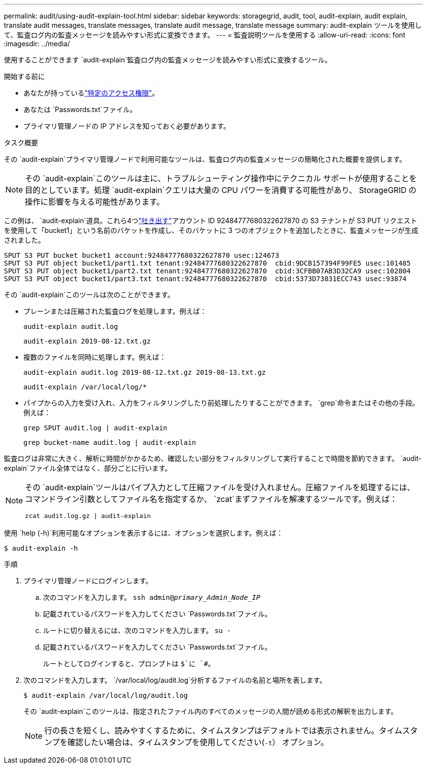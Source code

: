 ---
permalink: audit/using-audit-explain-tool.html 
sidebar: sidebar 
keywords: storagegrid, audit, tool, audit-explain, audit explain, translate audit messages, translate messages, translate audit message, translate message 
summary: audit-explain ツールを使用して、監査ログ内の監査メッセージを読みやすい形式に変換できます。 
---
= 監査説明ツールを使用する
:allow-uri-read: 
:icons: font
:imagesdir: ../media/


[role="lead"]
使用することができます `audit-explain`監査ログ内の監査メッセージを読みやすい形式に変換するツール。

.開始する前に
* あなたが持っているlink:../admin/admin-group-permissions.html["特定のアクセス権限"]。
* あなたは `Passwords.txt`ファイル。
* プライマリ管理ノードの IP アドレスを知っておく必要があります。


.タスク概要
その `audit-explain`プライマリ管理ノードで利用可能なツールは、監査ログ内の監査メッセージの簡略化された概要を提供します。


NOTE: その `audit-explain`このツールは主に、トラブルシューティング操作中にテクニカル サポートが使用することを目的としています。処理 `audit-explain`クエリは大量の CPU パワーを消費する可能性があり、 StorageGRID の操作に影響を与える可能性があります。

この例は、 `audit-explain`道具。これら4つlink:sput-s3-put.html["吐き出す"]アカウント ID 92484777680322627870 の S3 テナントが S3 PUT リクエストを使用して「bucket1」という名前のバケットを作成し、そのバケットに 3 つのオブジェクトを追加したときに、監査メッセージが生成されました。

[listing]
----
SPUT S3 PUT bucket bucket1 account:92484777680322627870 usec:124673
SPUT S3 PUT object bucket1/part1.txt tenant:92484777680322627870  cbid:9DCB157394F99FE5 usec:101485
SPUT S3 PUT object bucket1/part2.txt tenant:92484777680322627870  cbid:3CFBB07AB3D32CA9 usec:102804
SPUT S3 PUT object bucket1/part3.txt tenant:92484777680322627870  cbid:5373D73831ECC743 usec:93874
----
その `audit-explain`このツールは次のことができます。

* プレーンまたは圧縮された監査ログを処理します。例えば：
+
`audit-explain audit.log`

+
`audit-explain 2019-08-12.txt.gz`

* 複数のファイルを同時に処理します。例えば：
+
`audit-explain audit.log 2019-08-12.txt.gz 2019-08-13.txt.gz`

+
`audit-explain /var/local/log/*`

* パイプからの入力を受け入れ、入力をフィルタリングしたり前処理したりすることができます。 `grep`命令またはその他の手段。例えば：
+
`grep SPUT audit.log | audit-explain`

+
`grep bucket-name audit.log | audit-explain`



監査ログは非常に大きく、解析に時間がかかるため、確認したい部分をフィルタリングして実行することで時間を節約できます。 `audit-explain`ファイル全体ではなく、部分ごとに行います。

[NOTE]
====
その `audit-explain`ツールはパイプ入力として圧縮ファイルを受け入れません。圧縮ファイルを処理するには、コマンドライン引数としてファイル名を指定するか、 `zcat`まずファイルを解凍するツールです。例えば：

`zcat audit.log.gz | audit-explain`

====
使用 `help (-h)`利用可能なオプションを表示するには、オプションを選択します。例えば：

`$ audit-explain -h`

.手順
. プライマリ管理ノードにログインします。
+
.. 次のコマンドを入力します。 `ssh admin@_primary_Admin_Node_IP_`
.. 記載されているパスワードを入力してください `Passwords.txt`ファイル。
.. ルートに切り替えるには、次のコマンドを入力します。 `su -`
.. 記載されているパスワードを入力してください `Passwords.txt`ファイル。
+
ルートとしてログインすると、プロンプトは `$`に `#`。



. 次のコマンドを入力します。 `/var/local/log/audit.log`分析するファイルの名前と場所を表します。
+
`$ audit-explain /var/local/log/audit.log`

+
その `audit-explain`このツールは、指定されたファイル内のすべてのメッセージの人間が読める形式の解釈を出力します。

+

NOTE: 行の長さを短くし、読みやすくするために、タイムスタンプはデフォルトでは表示されません。タイムスタンプを確認したい場合は、タイムスタンプを使用してください(`-t`） オプション。


